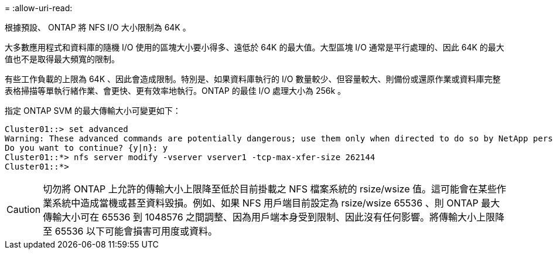 = 
:allow-uri-read: 


根據預設、 ONTAP 將 NFS I/O 大小限制為 64K 。

大多數應用程式和資料庫的隨機 I/O 使用的區塊大小要小得多、遠低於 64K 的最大值。大型區塊 I/O 通常是平行處理的、因此 64K 的最大值也不是取得最大頻寬的限制。

有些工作負載的上限為 64K 、因此會造成限制。特別是、如果資料庫執行的 I/O 數量較少、但容量較大、則備份或還原作業或資料庫完整表格掃描等單執行緒作業、會更快、更有效率地執行。ONTAP 的最佳 I/O 處理大小為 256k 。

指定 ONTAP SVM 的最大傳輸大小可變更如下：

....
Cluster01::> set advanced
Warning: These advanced commands are potentially dangerous; use them only when directed to do so by NetApp personnel.
Do you want to continue? {y|n}: y
Cluster01::*> nfs server modify -vserver vserver1 -tcp-max-xfer-size 262144
Cluster01::*>
....

CAUTION: 切勿將 ONTAP 上允許的傳輸大小上限降至低於目前掛載之 NFS 檔案系統的 rsize/wsize 值。這可能會在某些作業系統中造成當機或甚至資料毀損。例如、如果 NFS 用戶端目前設定為 rsize/wsize 65536 、則 ONTAP 最大傳輸大小可在 65536 到 1048576 之間調整、因為用戶端本身受到限制、因此沒有任何影響。將傳輸大小上限降至 65536 以下可能會損害可用度或資料。
